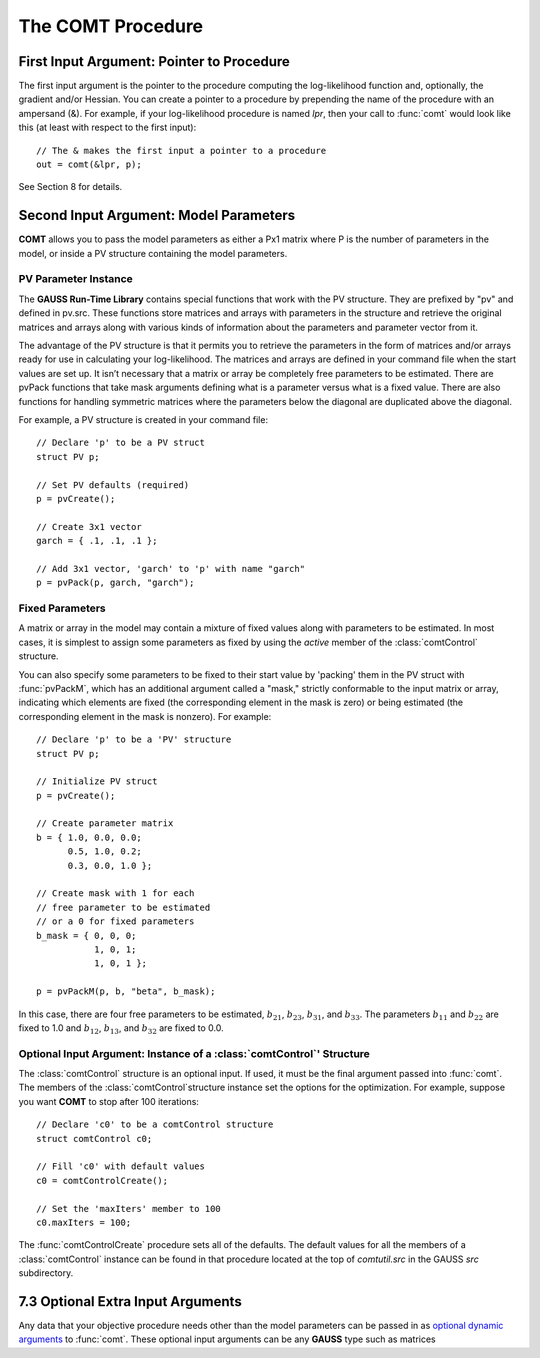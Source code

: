 The COMT Procedure
===================

First Input Argument: Pointer to Procedure
----------------------------------------------

The first input argument is the pointer to the procedure computing the log-likelihood function and, optionally, the gradient and/or Hessian. You can create a pointer to a procedure by prepending the name of the procedure with an ampersand (&). For example, if your log-likelihood procedure is named `lpr`, then your call to :func:`comt` would look like this (at least with respect to the first input):

::

    // The & makes the first input a pointer to a procedure
    out = comt(&lpr, p);

See Section 8 for details.

Second Input Argument: Model Parameters
-------------------------------------------

**COMT** allows you to pass the model parameters as either a Px1 matrix where P is the number of parameters in the model, or inside a PV structure containing the model parameters.

PV Parameter Instance
+++++++++++++++++++++++

The **GAUSS Run-Time Library** contains special functions that work with the PV structure. They are prefixed by "pv" and defined in pv.src. These functions store matrices and arrays with parameters in the structure and retrieve the original matrices and arrays along with various kinds of information about the parameters and parameter vector from it.

The advantage of the PV structure is that it permits you to retrieve the parameters in the form of matrices and/or arrays ready for use in calculating your log-likelihood. The matrices and arrays are defined in your command file when the start values are set up. It isn’t necessary that a matrix or array be completely free parameters to be estimated. There are pvPack functions that take mask arguments defining what is a parameter versus what is a fixed value. There are also functions for handling symmetric matrices where the parameters below the diagonal are duplicated above the diagonal.

For example, a PV structure is created in your command file:

::

    // Declare 'p' to be a PV struct
    struct PV p;

    // Set PV defaults (required)
    p = pvCreate();
    
    // Create 3x1 vector
    garch = { .1, .1, .1 };

    // Add 3x1 vector, 'garch' to 'p' with name "garch"
    p = pvPack(p, garch, "garch");

Fixed Parameters
+++++++++++++++++++++++

A matrix or array in the model may contain a mixture of fixed values along with parameters to be estimated. In most cases, it is simplest to assign some parameters as fixed by using the *active* member of the :class:`comtControl` structure.

You can also specify some parameters to be fixed to their start value by 'packing' them in the PV struct with :func:`pvPackM`, which has an additional argument called a "mask," strictly conformable to the input matrix or array, indicating which elements are fixed (the corresponding element in the mask is zero) or being estimated (the corresponding element in the mask is nonzero). For example:

::

    // Declare 'p' to be a 'PV' structure
    struct PV p;

    // Initialize PV struct
    p = pvCreate();

    // Create parameter matrix
    b = { 1.0, 0.0, 0.0;
          0.5, 1.0, 0.2;
          0.3, 0.0, 1.0 };

    // Create mask with 1 for each
    // free parameter to be estimated
    // or a 0 for fixed parameters
    b_mask = { 0, 0, 0;
               1, 0, 1;
               1, 0, 1 };

    p = pvPackM(p, b, "beta", b_mask);

In this case, there are four free parameters to be estimated, :math:`b_{21}`, :math:`b_{23}`, :math:`b_{31}`, and :math:`b_{33}`.  The parameters :math:`b_{11}` and :math:`b_{22}` are fixed to 1.0 and :math:`b_{12}`, :math:`b_{13}`, and :math:`b_{32}` are fixed to 0.0.

Optional Input Argument: Instance of a :class:`comtControl`' Structure
+++++++++++++++++++++++++++++++++++++++++++++++++++++++++++++++++++++++

The :class:`comtControl` structure is an optional input. If used, it must be the final argument passed into :func:`comt`. The members of the :class:`comtControl`structure instance set the options for the optimization. For example, suppose you want **COMT** to stop after 100 iterations:

::

    // Declare 'c0' to be a comtControl structure
    struct comtControl c0;

    // Fill 'c0' with default values
    c0 = comtControlCreate();

    // Set the 'maxIters' member to 100
    c0.maxIters = 100;

The :func:`comtControlCreate` procedure sets all of the defaults. The default values for all the members of a :class:`comtControl` instance can be found in that procedure located at the top of `comtutil.src` in the GAUSS `src` subdirectory.

7.3 Optional Extra Input Arguments
----------------------------------

Any data that your objective procedure needs other than the model parameters can be passed in as `optional dynamic arguments <https://www.aptech.com/blog/the-basics-of-optional-arguments-in-gauss-procedures/>`_ to :func:`comt`. These optional input arguments can be any **GAUSS** type such as matrices
